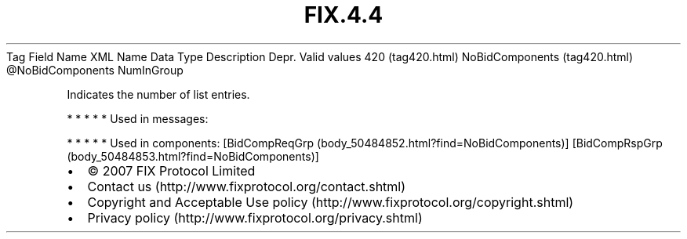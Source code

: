 .TH FIX.4.4 "" "" "Tag #420"
Tag
Field Name
XML Name
Data Type
Description
Depr.
Valid values
420 (tag420.html)
NoBidComponents (tag420.html)
\@NoBidComponents
NumInGroup
.PP
Indicates the number of list entries.
.PP
   *   *   *   *   *
Used in messages:
.PP
   *   *   *   *   *
Used in components:
[BidCompReqGrp (body_50484852.html?find=NoBidComponents)]
[BidCompRspGrp (body_50484853.html?find=NoBidComponents)]

.PD 0
.P
.PD

.PP
.PP
.IP \[bu] 2
© 2007 FIX Protocol Limited
.IP \[bu] 2
Contact us (http://www.fixprotocol.org/contact.shtml)
.IP \[bu] 2
Copyright and Acceptable Use policy (http://www.fixprotocol.org/copyright.shtml)
.IP \[bu] 2
Privacy policy (http://www.fixprotocol.org/privacy.shtml)
